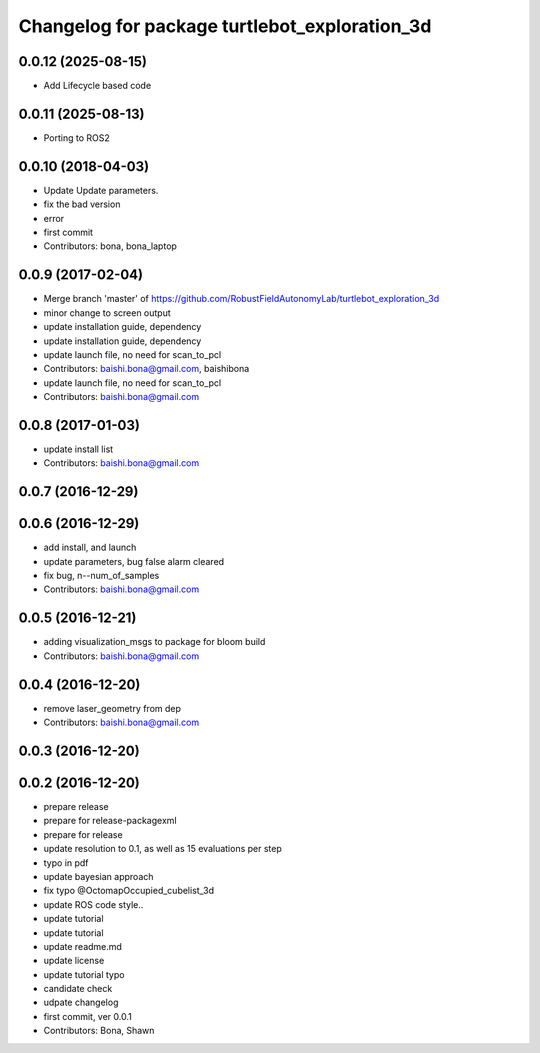 ^^^^^^^^^^^^^^^^^^^^^^^^^^^^^^^^^^^^^^^^^^^^^^
Changelog for package turtlebot_exploration_3d
^^^^^^^^^^^^^^^^^^^^^^^^^^^^^^^^^^^^^^^^^^^^^^

0.0.12 (2025-08-15)
-------------------
* Add Lifecycle based code

0.0.11 (2025-08-13)
-------------------
* Porting to ROS2

0.0.10 (2018-04-03)
-------------------
* Update
  Update parameters.
* fix the bad version
* error
* first commit
* Contributors: bona, bona_laptop

0.0.9 (2017-02-04)
------------------
* Merge branch 'master' of https://github.com/RobustFieldAutonomyLab/turtlebot_exploration_3d
* minor change to screen output
* update installation guide, dependency
* update installation guide, dependency
* update launch file, no need for scan_to_pcl
* Contributors: baishi.bona@gmail.com, baishibona

* update launch file, no need for scan_to_pcl
* Contributors: baishi.bona@gmail.com

0.0.8 (2017-01-03)
------------------
* update install list
* Contributors: baishi.bona@gmail.com

0.0.7 (2016-12-29)
------------------

0.0.6 (2016-12-29)
------------------
* add install, and launch 
* update parameters, bug false alarm cleared
* fix bug, n--num_of_samples
* Contributors: baishi.bona@gmail.com

0.0.5 (2016-12-21)
------------------
* adding visualization_msgs to package for bloom build
* Contributors: baishi.bona@gmail.com

0.0.4 (2016-12-20)
------------------
* remove laser_geometry from dep
* Contributors: baishi.bona@gmail.com

0.0.3 (2016-12-20)
------------------

0.0.2 (2016-12-20)
------------------
* prepare release
* prepare for release-packagexml
* prepare for release
* update resolution to 0.1, as well as 15 evaluations per step
* typo in pdf
* update bayesian approach
* fix typo @OctomapOccupied_cubelist_3d
* update ROS code style..
* update tutorial
* update tutorial
* update readme.md
* update license
* update tutorial typo
* candidate check
* udpate changelog
* first commit, ver 0.0.1
* Contributors: Bona, Shawn
